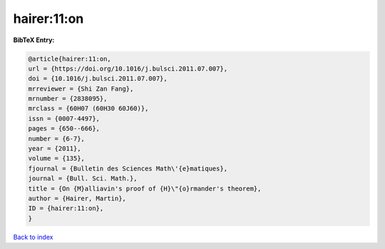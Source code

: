 hairer:11:on
============

.. :cite:t:`hairer:11:on`

.. bibliography:: ../../All.bib

**BibTeX Entry:**

.. code-block:: bibtex

   @article{hairer:11:on,
   url = {https://doi.org/10.1016/j.bulsci.2011.07.007},
   doi = {10.1016/j.bulsci.2011.07.007},
   mrreviewer = {Shi Zan Fang},
   mrnumber = {2838095},
   mrclass = {60H07 (60H30 60J60)},
   issn = {0007-4497},
   pages = {650--666},
   number = {6-7},
   year = {2011},
   volume = {135},
   fjournal = {Bulletin des Sciences Math\'{e}matiques},
   journal = {Bull. Sci. Math.},
   title = {On {M}alliavin's proof of {H}\"{o}rmander's theorem},
   author = {Hairer, Martin},
   ID = {hairer:11:on},
   }

`Back to index <../index>`_
